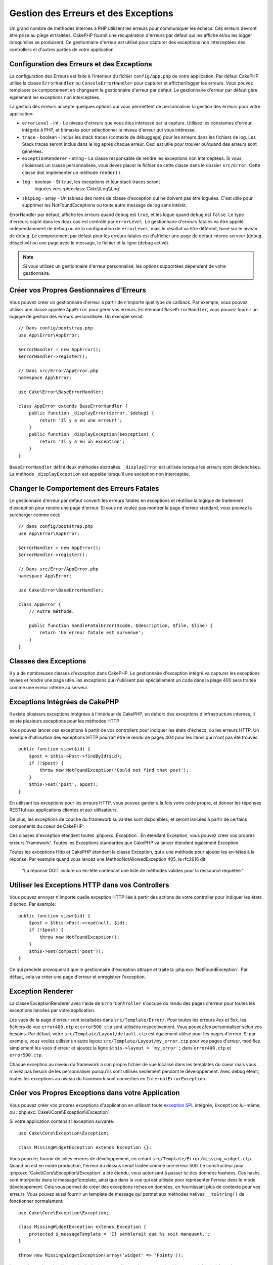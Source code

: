 Gestion des Erreurs et des Exceptions
#####################################

Un grand nombre de méthodes internes à PHP utilisent les erreurs pour
communiquer les échecs. Ces erreurs devront être prise au piège et traitées.
CakePHP fournit une récupération d'erreurs par défaut qui les affiche 
et/ou les logger lorsqu'elles se produisent. Ce gestionnaire d'erreur est utilisé
pour capturer des exceptions non interceptées des controllers et d'autres parties
de votre application.

.. _error-configuration:

Configuration des Erreurs et des Exceptions
===========================================

La configuration des Erreurs est faite à l'intérieur du fichier
``config/app.php`` de votre application. Par défaut CakePHP utilise la classe
``ErrorHandler`` ou ``ConsoleErrorHandler`` pour capturer et afficher/logger
les erreurs. Vous pouvez remplacer ce comportement en changeant le gestionnaire
d'erreur par défaut. Le gestionnaire d'erreur par défaut gère également les
exceptions non interceptées.

La gestion des erreurs accepte quelques options qui vous permettent de
personnaliser la gestion des erreurs pour votre application:

* ``errorLevel`` - int - Le niveau d'erreurs que vous êtes intéressé par la
  capture. Utilisez les constantes d'erreur intégrée à PHP, et bitmasks
  pour sélectionner le niveau d'erreur qui vous intéresse.
* ``trace`` - boolean - Inclus les stack traces (contexte de débuggage) pour les
  erreurs dans les fichiers de log. Les Stack traces seront inclus dans le log
  après chaque erreur.  Ceci est utile pour trouver où/quand des erreurs sont
  générées.
* ``exceptionRenderer`` - string - La classe responsable de rendre les exceptions
  non interceptées. Si vous choisissez un classe personnalisée, vous devez placer
  le fichier de cette classe dans le dossier ``src/Error``. Cette classe doit
  implémenter un méthode ``render()``.
* ``log`` - boolean - Si ``true``, les exceptions et leur stack traces seront
    loguées vers :php:class:`Cake\\Log\\Log`.
* ``skipLog`` - array - Un tableau des noms de classe d'exception qui ne
  doivent pas être loguées. C'est utile pour supprimer les NotFoundExceptions
  ou toute autre message de log sans intérêt.

ErrorHandler par défaut, affiche les erreurs quand ``debug`` est ``true``, et
les logue quand ``debug`` est ``false``. Le type d'erreurs capté dans les deux
cas est contrôlé par ``errorLevel``. Le gestionnaire d'erreurs fatales va être
appelé indépendamment de ``debug`` ou de la configuration de ``errorLevel``,
mais le résultat va être différent, basé sur le niveau de ``debug``. Le
comportement par défaut pour les erreurs fatales est d'afficher une page
de défaut interne serveur (``debug`` désactivé) ou une page avec le message,
le fichier et la ligne (``debug`` activé).

.. note::

    Si vous utilisez un gestionnaire d'erreur personnalisé, les options
    supportées dépendent de votre gestionnaire.

Créer vos Propres Gestionnaires d'Erreurs
=========================================

Vous pouvez créer un gestionnaire d'erreur à partir de n'importe quel type
de callback. Par exemple, vous pouvez utiliser une classe appelée ``AppError``
pour gérer vos erreurs. En étendant ``BaseErrorHandler``, vous pouvez fournir
un logique de gestion des erreurs personallisée. Un exemple serait::

    // Dans config/bootstrap.php
    use App\Error\AppError;

    $errorHandler = new AppError();
    $errorHandler->register();

    // Dans src/Error/AppError.php
    namespace App\Error;

    use Cake\Error\BaseErrorHandler;

    class AppError extends BaseErrorHandler {
        public function _displayError($error, $debug) {
            return 'Il y a eu une erreur!';
        }
        public function _displayException($exception) {
            return 'Il y a eu un exception';
        }
    }

``BaseErrorHandler`` défini deux méthodes abstraites. ``_displayError`` est
utilisée lorsque les erreurs sont déclenchées. La méthode ``_displayException``
est appelée lorsqu'il une exception non interceptée.


Changer le Comportement des Erreurs Fatales
===========================================

Le gestionnaire d'erreur par défaut converti les erreurs fatales en exceptions
et réutilise la logique de traitement d'exception pour rendre une page d'erreur.
Si vous ne voulez pas montrer la page d'erreur standard, vous pouvez la
surcharger comme ceci::

    // dans config/bootstrap.php
    use App\Error\AppError;

    $errorHandler = new AppError();
    $errorHandler->register();

    // Dans src/Error/AppError.php
    namespace App\Error;

    use Cake\Error\BaseErrorHandler;

    class AppError {
        // Autre méthode.

        public function handleFatalError($code, $description, $file, $line) {
            return 'Un erreur fatale est survenue';
        }
    }

.. php:namespace:: Cake\Network\Exception

Classes des Exceptions
======================

Il y a de nombreuses classes d'exception dans CakePHP. Le gestionnaire
d'exception intégré va capturer les exceptions levées et rendre une page
utile. les exceptions qui n'utilisent pas spéciallement un code dans la
plage 400 sera traitée comme une erreur interne au serveur.

.. _built-in-exceptions:

Exceptions Intégrées de CakePHP
===============================

Il existe plusieurs exceptions intégrées à l'intérieur de CakePHP, en dehors
des exceptions d'infrastructure internes, il existe plusieurs exceptions pour
les méthodes HTTP

.. php:exception:: BadRequestException

    Utilisé pour faire une erreur 400 de Mauvaise Requête.

.. php:exception:: UnauthorizedException

    Utilisé pour faire une erreur 401 Non Authorisé.

.. php:exception:: ForbiddenException

    Utilisé pour faire une erreur 403 Interdite..

.. php:exception:: NotFoundException

    Utilisé pour faire une erreur 404 Non Trouvé.

.. php:exception:: MethodNotAllowedException

    Utilisé pour faire une erreur 405 pour les Méthodes Non Autorisées.

.. php:exception:: InternalErrorException

    Utilisé pour faire une Erreur 500 du Serveur Interne.

.. php:exception:: NotImplementedException

    Utilisé pour faire une Erreur 501 Non Implémentée.

Vous pouvez lancer ces exceptions à partir de vos controllers pour indiquer
les états d'échecs, ou les erreurs HTTP. Un exemple d'utilisation des
exceptions HTTP pourrait être le rendu de pages 404 pour les items qui n'ont
pas été trouvés::

    public function view($id) {
        $post = $this->Post->findById($id);
        if (!$post) {
            throw new NotFoundException('Could not find that post');
        }
        $this->set('post', $post);
    }

En utilisant les exceptions pour les erreurs HTTP, vous pouvez garder à la
fois votre code propre, et donner les réponses RESTful aux applications
clientes et aux utilisateurs.

De plus, les exceptions de couche du framework suivantes sont disponibles, et
seront lancées à partir de certains components du coeur de CakePHP:

.. php:namespace:: Cake\View\Exception

.. php:exception:: MissingViewException

    Le fichier de vue choisi n'a pas pu être trouvé.

.. php:exception:: MissingLayoutException

    Le layout choisi n'a pas pu être trouvé.

.. php:exception:: MissingHelperException

    Un helper n'a pas pu être trouvé.

.. php:exception:: MissingElementException

   L'element n'a pas pu être trouvé.

.. php:exception:: MissingCellException

    La classe Cell choisie n'a pas pu être trouvé.

.. php:exception:: MissingCellViewException

    La cue de Cell choisie n'a pas pu être trouvé.

.. php:namespace:: Cake\Controller\Exception

.. php:exception:: MissingComponentException

    Un component configuré n'a pas pu être trouvé.

.. php:exception:: MissingActionException

    L'action demandée du controller n'a pas pu être trouvé.

.. php:exception:: PrivateActionException

    Accès à une action préfixée par \_, privée ou protégée.

.. php:namespace:: Cake\Console\Exception

.. php:exception:: ConsoleException

    Une classe de la librairie console a encontré une erreur

.. php:exception:: MissingTaskException

    Une tâche configurée n'a pas pu être trouvée.

.. php:exception:: MissingShellException

    Une classe de shell n'a pas pu être trouvée.

.. php:exception:: MissingShellMethodException

    Une classe de shell choisie n'a pas de méthode de ce nom.

.. php:namespace:: Cake\Database\Exception

.. php:exception:: MissingConnectionException

    Une connexion à un model n'existe pas.

.. php:exception:: MissingDriverException

    Un driver de base de donnée de n'a pas pu être trouvé.

.. php:exception:: MissingExtensionException

    Une extension PHP est manquante pour le driver de la base de donnée.

.. php:namespace:: Cake\ORM\Exception

.. php:exception:: MissingTableException

    Une table du model n'a pas pu être trouvé.

.. php:exception:: MissingEntityException

    Une entity du model n'a pas pu être trouvé.

.. php:exception:: MissingBehaviorException

    Une behavior du model n'a pas pu être trouvé.

.. php:namespace:: Cake\Routing\Exception

.. php:exception:: MissingControllerException

    Le controller requêté n'a pas pu être trouvé.

.. php:exception:: MissingRouteException

    L'URL demandée ne pas peut pas être inversée ou ne peut pas être parsée.

.. php:exception:: MissingDispatcherFilterException

    Le filtre du dispatcher n'a pas pu être trouvé.

.. php:namespace:: Cake\Core\Exception

.. php:exception:: Exception

    Classe de base des exception dans CakePHP. Toutes les exceptions
    lancée par CakePHP étendent cette classe.


Ces classes d'exception étendent toutes :php:exc:`Exception`.
En étendant Exception, vous pouvez créer vos propres erreurs 'framework'.
Toutes les Exceptions standardes que CakePHP va lancer étendent également
Exception.

.. php:method:: responseHeader($header = null, $value = null)

    See :php:func:`Cake\\Network\\Request::header()`

Toutes les exceptions Http et CakePHP étendent la classe Exception, qui
a une méthode pour ajouter les en-têtes à la réponse. Par exemple quand vous
lancez une MethodNotAllowedException 405,
le rfc2616 dit:
    "La réponse DOIT inclure un en-tête contenant une liste de méthodes valides
    pour la ressource requêtée."

Utiliser les Exceptions HTTP dans vos Controllers
=================================================

Vous pouvez envoyer n'importe quelle exception HTTP liée à partir des actions
de votre controller pour indiquer les états d'échec. Par exemple::

    public function view($id) {
        $post = $this->Post->read(null, $id);
        if (!$post) {
            throw new NotFoundException();
        }
        $this->set(compact('post'));
    }

Ce qui précède provoquerait que le gestionnaire d'exception attrape et traite
la :php:exc:`NotFoundException`. Par défaut, cela va créer une page d'erreur
et enregistrer l'exception.

.. _error-views:

Exception Renderer
==================

.. php:class:: ExceptionRenderer(Exception $exception)

La classe ExceptionRenderer avec l'aide de ``ErrorController`` s'occupe
du rendu des pages d'erreur pour toutes les exceptions lancées par votre
application.

Les vues de la page d'erreur sont localisées dans ``src/Template/Error/``. Pour
toutes les erreurs 4xx et 5xx, les fichiers de vue ``error400.ctp`` et
``error500.ctp`` sont utilisées respectivement. Vous pouvez les personnaliser
selon vos besoins. Par défaut, votre ``src/Template/Layout/default.ctp`` est
également utilisé pour les pages d'erreur. Si par exemple, vous voulez utiliser
un autre layout ``src/Template/Layout/my_error.ctp`` pour vos pages d'erreur,
modifiez simplement les vues d'erreur et ajoutez la ligne
``$this->layout = 'my_error';`` dans ``error400.ctp`` et ``error500.ctp``.

Chaque exception au niveau du framework a son propre fichier de vue localisé dans
les templates du coeur mais vous n'avez pas besoin de les personnaliser
puisqu'ils sont utilisés seulement pendant le développement. Avec debug éteint,
toutes les exceptions au niveau du framework sont converties en
``InternalErrorException``.

.. index:: application exceptions

Créer vos Propres Exceptions dans votre Application
===================================================

Vous pouvez créer vos propres exceptions d'application en utilisant toute
`exception SPL <http://php.net/manual/fr/spl.exceptions.php>`_ intégrée,
``Exception`` lui-même, ou ::php:exc:`Cake\\Core\\Exception\\Exception`. 

Si votre application contenait l'exception suivante::

    use Cake\Core\Exception\Exception;

    class MissingWidgetException extends Exception {};

Vous pourriez fournir de jolies erreurs de développement, en créant
``src/Template/Error/missing_widget.ctp``. Quand on est en mode production,
l'erreur du dessus serait traitée comme une erreur 500. Le constructeur
pour :php:exc:`Cake\\Core\\Exception\\Exception` a été étendu, vous autorisant
à passer lui des données hashées. Ces hashs sont interpolés dans le messageTemplate,
ainsi que dans la vue qui est utilisée pour représenter l'erreur dans le
mode développement. Cela vous permet de créer des exceptions riches en données,
en fournissant plus de contexte pour vos erreurs. Vous pouvez aussi fournir un
template de message qui permet aux méthodes natives ``__toString()`` de
fonctionner normalement::

    use Cake\Core\Exception\Exception;

    class MissingWidgetException extends Exception {
        protected $_messageTemplate = 'Il semblerait que %s soit manquant.';
    }

    throw new MissingWidgetException(array('widget' => 'Pointy'));

Lorsque le gestionnaire d'exception intégré attrapera l'exception, vous
obtiendriez une variable ``$widget`` dans votre template de vue d'erreur.
De plus, si vous attrapez l'exception en chaîne ou utilisez sa méthode
``getMessage()``, vous aurez ``Il semblerait que Pointy soit manquant.``.
Cela vous permet de créer facilement et rapidement vos propres erreurs
de développement riches, juste comme CakePHP en interne.

Créer des Codes de Statut Personnalisés
---------------------------------------

Vous pouvez créer des codes de statut HTTP personnalisés en changeant le code
utilisé quand vous créez une exception::

    throw new MissingWidgetHelperException('Widget manquant', 501);

Va créer un code de réponse ``501``, vous pouvez utiliser le code de statut
HTTP que vous souhaitez. En développement, si votre exception n'a pas
de template spécifique, et que vous utilisez un code supérieur ou égal
à ``500``, vous verrez le template ``error500``. Pour toute autre code
d'erreur, vous aurez le template ``error400``. Si vous avez défini un template
d'erreur pour votre exception personnalisée, ce template sera utilisé
en mode développement. Si vous souhaitez votre propre logique degestionnaire
d'exception même en production, regardez la section suivante.

Etendre et Implémenter vos Propres Gestionnaires d'Exceptions
=============================================================

Vous pouvez implémenter un gestionnaire d'exception spécifique pour votre
application de plusieurs façons. Chaque approche vous donne différents
niveaux de contrôle sur le processus de gestion d'exception.

- Créer et enregistrer votre propre gestionnaire d'erreurs.
- Etendre le ``BaseErrorHandler`` fourni par CakePHP.
- Configurer l'option ``exceptionRenderer`` dans le gestionnaire d'erreur par
  défaut.

Dans les prochaines sections, nous allons détailler les différentes approches
et les bénéfices de chacun.

Créer votre Propre Gestionnaire d'Exceptions
==============================================

Créer votre propre gestionnaire d'exception vous donne le contrôle total sur le
processus de gestion des exceptions. Dans ce cas, vous devrez vous-même appeler
``set_exception_handler``.

Etendre le BaseErrorHandler
===========================

La section :ref:`Configurer les erreurs <error-configuration>` comporte un
exemple.

Utiliser l'Oprion exceptionRenderer dans le Gestionnaire par Défaut
===================================================================

Si vous ne voulez pas prendre le contrôle sur le gestionnaire d'exception,
mais vous voulez changer la manière dont les exceptions sont rendues, vous
pouvez utiliser l'option ``exceptionRenderer`` dans ``config`/app.php`` pour
choisir la classe qui affichera les pages d'exception. Par défaut
:php:class:`Cake\\Core\\Exception\\ExceptionRenderer` est utlisée. Votre
gestionnaire d'exceptions doit être placé dans ``src/Error``. Dans une classe
de rendu personnalisé d'exception vous pouvez fournir un traitement particulier
pour les erreurs spécifique à votre application::

    // Dans src/Error/AppExceptionRenderer.php
    namespace App\Error;

    use Cake\Error\ExceptionRenderer;

    class AppExceptionRenderer extends ExceptionRenderer {
        public function missingWidget($error) {
            return 'Oups ce widget est manquant!';
        }
    }

Le code ci-dessus gérerait toutes les exceptions de type
``MissingWidgetException``, et vous permettrait un affichage et/ou une logique
de gestion personnalisée pour ces exceptions de l'application.

Les méthodes de gestion d'exceptions obtiennent l'exception étant traitée en
argument. Votre gestionnaire de rendu personnalisé peut retourner une chaîne ou
un objet ``Response``. En retournant un ``Response`` vous pouvez prendre le
contrôle total la réponse.

.. note::

    Votre gestionnaire de rendu doit attendre une exception dans son
    constructeur et implémenter une méthode de rendu. Ne pas le faire
    entraînera des erreurs supplémentaires.

    Si vous utilisez un gestionnaire d'exception personnalisé, cette
    configuration n'aura aucun effet. A moins que vous le référenciez à
    l'intérieur de votre implémentation.

Créer un Controller Personnalisé pour Gérer les Exceptions
----------------------------------------------------------

In your ExceptionRenderer sub-class, you can use the ``_getController``
method to allow you to return a custom controller to handle your errors.
By default CakePHP uses ``ErrorController`` which omits a few of the normal
callbacks to help ensure errors always display.  However, you may need a more
custom error handling controller in your application.  By implementing
``_getController`` in your ``AppExceptionRenderer`` class, you can use any
controller you want::

    namespace App\Error;

    use App\Controller\SuperCustomErrorController;
    use Cake\Error\ExceptionRenderer;

    class AppExceptionRenderer extends ExceptionRenderer {
        protected function _getController($exception) {
            return new SuperCustomErrorController();
        }
    }

Sinon vous pouvez simplement écraser l'``ErrorController`` du coeur, en en
incluant un dans ``src/Controller``. Si vous utilisez un controller
personnalisé pour la gestion des erreurs, assurez-vous de faire toutes les
configurations dont vous aurez besoin dans votre constructeur, ou dans la
méthode de rendu. Puisque celles-ci sont les seules méthodes que la classe
``ErrorHandler`` intégrée appelle directement.


Loguer les Exceptions
---------------------

En Utilisant la gestion d'exception intégrée, vous pouvez loguer toutes les
exceptions qui sont gérées par ErrorHandler en configurant l'option ``log`` à
``true`` dans votre ``config/app.php```. Activer cela va loguer chaque exception vers
:php:class:`Cake\\Log\\Log` et les loggers configurés.

.. note::

    Si vous utilisez un gestionnaire personnalisé, cette configuration
    n'aura aucun effet. A moins que vous le référenciez à l'intérieur de votre
    implémentation.

.. meta::
    :title lang=fr: Gestionnaire d'Erreurs & d'Exceptions
    :keywords lang=fr: stack traces,erreur,affichage défaut,fonction anonyme,gestionanire d'erreur,erreur défaut,niveau erreur,gestionnaire exception,eurreur php,erreur écriture,core classes,exception handling,configuration error,application code,callback,custom error,exceptions,bitmasks,fatal error, erreur fatale
